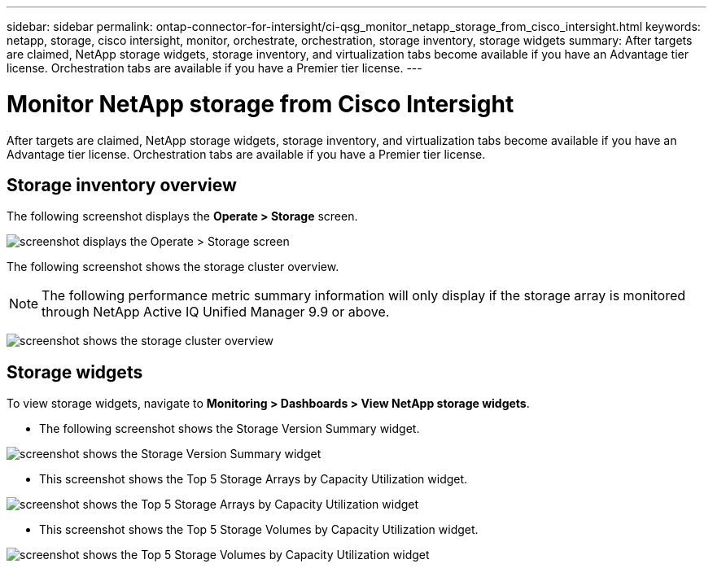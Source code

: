 ---
sidebar: sidebar
permalink: ontap-connector-for-intersight/ci-qsg_monitor_netapp_storage_from_cisco_intersight.html
keywords: netapp, storage, cisco intersight, monitor, orchestrate, orchestration, storage inventory, storage widgets
summary: After targets are claimed, NetApp storage widgets, storage inventory, and virtualization tabs become available if you have an Advantage tier license. Orchestration tabs are available if you have a Premier tier license.
---

= Monitor NetApp storage from Cisco Intersight
:hardbreaks:
:nofooter:
:icons: font
:linkattrs:
:imagesdir: ./../media/

[.lead]
After targets are claimed, NetApp storage widgets, storage inventory, and virtualization tabs become available if you have an Advantage tier license. Orchestration tabs are available if you have a Premier tier license.

== Storage inventory overview

The following screenshot displays the *Operate > Storage* screen.

image:ci-qsg_image9.png[screenshot displays the Operate > Storage screen]

The following screenshot shows the storage cluster overview.

NOTE: The following performance metric summary information will only display if the storage array is monitored through NetApp Active IQ Unified Manager 9.9 or above. 

image:ci-qsg_image10.png[screenshot shows the storage cluster overview]

== Storage widgets

To view storage widgets, navigate to *Monitoring > Dashboards > View NetApp storage widgets*.

* The following screenshot shows the Storage Version Summary widget.

image:ci-qsg_image11.jpg[screenshot shows the Storage Version Summary widget]

* This screenshot shows the Top 5 Storage Arrays by Capacity Utilization widget.

image:ci-qsg_image12.png[screenshot shows the Top 5 Storage Arrays by Capacity Utilization widget]

* This screenshot shows the Top 5 Storage Volumes by Capacity Utilization widget.

image:ci-qsg_image13.png[screenshot shows the Top 5 Storage Volumes by Capacity Utilization widget]
